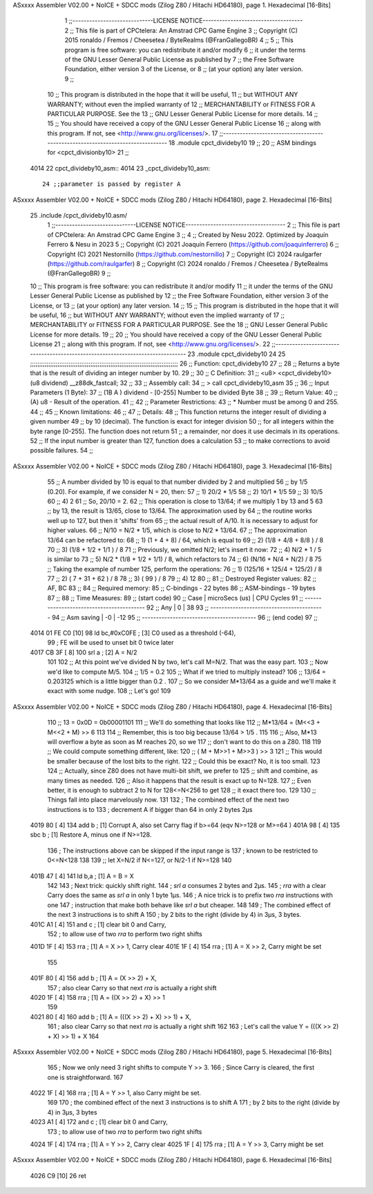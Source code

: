 ASxxxx Assembler V02.00 + NoICE + SDCC mods  (Zilog Z80 / Hitachi HD64180), page 1.
Hexadecimal [16-Bits]



                              1 ;;-----------------------------LICENSE NOTICE------------------------------------
                              2 ;;  This file is part of CPCtelera: An Amstrad CPC Game Engine 
                              3 ;;  Copyright (C) 2015 ronaldo / Fremos / Cheesetea / ByteRealms (@FranGallegoBR)
                              4 ;;
                              5 ;;  This program is free software: you can redistribute it and/or modify
                              6 ;;  it under the terms of the GNU Lesser General Public License as published by
                              7 ;;  the Free Software Foundation, either version 3 of the License, or
                              8 ;;  (at your option) any later version.
                              9 ;;
                             10 ;;  This program is distributed in the hope that it will be useful,
                             11 ;;  but WITHOUT ANY WARRANTY; without even the implied warranty of
                             12 ;;  MERCHANTABILITY or FITNESS FOR A PARTICULAR PURPOSE.  See the
                             13 ;;  GNU Lesser General Public License for more details.
                             14 ;;
                             15 ;;  You should have received a copy of the GNU Lesser General Public License
                             16 ;;  along with this program.  If not, see <http://www.gnu.org/licenses/>.
                             17 ;;-------------------------------------------------------------------------------
                             18 .module cpct_divideby10
                             19 ;;
                             20 ;; ASM bindings for <cpct_divisionby10>
                             21 ;;
   4014                      22 cpct_divideby10_asm::
   4014                      23 _cpct_divideby10_asm::
                             24 ;;parameter is passed by register A
ASxxxx Assembler V02.00 + NoICE + SDCC mods  (Zilog Z80 / Hitachi HD64180), page 2.
Hexadecimal [16-Bits]



                             25 .include /cpct_divideby10.asm/
                              1 ;;-----------------------------LICENSE NOTICE------------------------------------
                              2 ;;  This file is part of CPCtelera: An Amstrad CPC Game Engine 
                              3 ;;
                              4 ;;  Created by Nesu 2022. Optimized by Joaquín Ferrero & Nesu in 2023
                              5 ;;  Copyright (C) 2021 Joaquín Ferrero (https://github.com/joaquinferrero)
                              6 ;;  Copyright (C) 2021 Nestornillo (https://github.com/nestornillo)
                              7 ;;  Copyright (C) 2024 raulgarfer (https://github.com/raulgarfer)
                              8 ;;  Copyright (C) 2024 ronaldo / Fremos / Cheesetea / ByteRealms (@FranGallegoBR)
                              9 ;;
                             10 ;;  This program is free software: you can redistribute it and/or modify
                             11 ;;  it under the terms of the GNU Lesser General Public License as published by
                             12 ;;  the Free Software Foundation, either version 3 of the License, or
                             13 ;;  (at your option) any later version.
                             14 ;;
                             15 ;;  This program is distributed in the hope that it will be useful,
                             16 ;;  but WITHOUT ANY WARRANTY; without even the implied warranty of
                             17 ;;  MERCHANTABILITY or FITNESS FOR A PARTICULAR PURPOSE.  See the
                             18 ;;  GNU Lesser General Public License for more details.
                             19 ;;
                             20 ;;  You should have received a copy of the GNU Lesser General Public License
                             21 ;;  along with this program.  If not, see <http://www.gnu.org/licenses/>.
                             22 ;;-------------------------------------------------------------------------------
                             23 .module cpct_divideby10
                             24   
                             25 ;;;;;;;;;;;;;;;;;;;;;;;;;;;;;;;;;;;;;;;;;;;;;;;;;;;;;;;;;;;;;;;;;;;;;;;;;;;;;;;;;
                             26 ;; Function: cpct_divideby10
                             27 ;;
                             28 ;; Returns a byte that is the result of dividing an integer number by 10.
                             29 ;;
                             30 ;; C Definition:
                             31 ;;    <u8> <cpct_divideby10> (u8 dividend) __z88dk_fastcall;
                             32 ;;
                             33 ;; Assembly call:
                             34 ;;    > call cpct_divideby10_asm
                             35 ;;
                             36 ;; Input Parameters (1 Byte):
                             37 ;;    (1B A ) dividend  - [0-255] Number to be divided Byte
                             38 ;;
                             39 ;; Return Value:
                             40 ;;    (A) u8 - Result of the operation.
                             41 ;;
                             42 ;; Parameter Restrictions:
                             43 ;;    * Number must be among 0 and 255. 
                             44 ;;
                             45 ;; Known limitations:
                             46 ;;
                             47 ;; Details:
                             48 ;; This function returns the integer result of dividing a given number
                             49 ;; by 10 (decimal). The function is exact for integer division
                             50 ;; for all integers within the byte range [0-255]. The function does not return
                             51 ;; a remainder, nor does it use decimals in its operations. 
                             52 ;; If the input number is greater than 127, function does a calculation
                             53 ;; to make corrections to avoid possible failures.
                             54 ;;
ASxxxx Assembler V02.00 + NoICE + SDCC mods  (Zilog Z80 / Hitachi HD64180), page 3.
Hexadecimal [16-Bits]



                             55 ;; A number divided by 10 is equal to that number divided by 2 and multiplied
                             56 ;; by 1/5 (0.20). For example, if we consider N = 20, then:
                             57 ;; 1) 20/2 * 1/5 
                             58 ;; 2) 10/1 * 1/5 
                             59 ;; 3) 10/5 
                             60 ;; 4) 2
                             61 ;; So, 20/10 = 2.  
                             62 ;; This operation is close to 13/64; if we multiply 1 by 13 and 5
                             63 ;; by 13, the result is 13/65, close to 13/64. The approximation used by
                             64 ;; the routine works well up to 127, but then it 'shifts' from
                             65 ;; the actual result of A/10. It is necessary to adjust for higher values.
                             66 ;; N/10 = N/2 * 1/5, which is close to N/2 * 13/64.
                             67 ;; The approximation 13/64 can be refactored to:
                             68 ;; 1) (1   + 4   +  8) / 64, which is equal to
                             69 ;; 2) (1/8 + 4/8 + 8/8 ) / 8
                             70 ;; 3) (1/8 + 1/2 + 1/1 ) / 8
                             71 ;; Previously, we omitted N/2; let's insert it now:
                             72 ;; 4) N/2 * 1 / 5 is similar to
                             73 ;; 5) N/2 * (1/8  + 1/2 + 1/1) / 8, which refactors to
                             74 ;; 6)       (N/16 + N/4 + N/2) / 8
                             75 ;; Taking the example of number 125, perform the operations:
                             76 ;; 1) (125/16 + 125/4 + 125/2) / 8
                             77 ;; 2) (   7   +   31  +   62  ) / 8
                             78 ;; 3) (           99          ) / 8
                             79 ;; 4)             12
                             80 ;;
                             81 ;; Destroyed Register values:
                             82 ;;    AF, BC
                             83 ;;
                             84 ;; Required memory:
                             85 ;;    C-bindings - 22 bytes
                             86 ;;  ASM-bindings - 19 bytes
                             87 ;;
                             88 ;; Time Measures: 
                             89 ;; (start code)
                             90 ;;     Case   | microSecs (us) | CPU Cycles
                             91 ;; -----------------------------------------
                             92 ;;     Any    |      0         |     38
                             93 ;; -----------------------------------------
                             94 ;; Asm saving |     -0         |     -12
                             95 ;; -----------------------------------------
                             96 ;; (end code)
                             97 ;;
   4014 01 FE C0      [10]   98 	ld bc,#0xC0FE ; [3]  C0 used as a threshold (-64),
                             99 	              ; FE will be used to unset bit 0 twice later
   4017 CB 3F         [ 8]  100 	srl a         ; [2]  A = N/2
                            101 
                            102 ;; At this point we've divided N by two, let's call M=N/2. That was the easy part.
                            103 ;; Now we'd like to compute M/5.
                            104 ;; 1/5 = 0.2
                            105 ;; What if we tried to multiply instead?
                            106 ;; 13/64 = 0.203125 which is a little bigger than 0.2 .
                            107 ;; So we consider M*13/64 as a guide and we'll make it exact with some nudge.
                            108 ;; Let's go!
                            109 
ASxxxx Assembler V02.00 + NoICE + SDCC mods  (Zilog Z80 / Hitachi HD64180), page 4.
Hexadecimal [16-Bits]



                            110 ;; 13 = 0x0D = 0b00001101
                            111 ;; We'll do something that looks like
                            112 ;; M*13/64 = (M<<3 + M<<2 + M) >> 6
                            113 
                            114 ;; Remember, this is too big because 13/64 > 1/5 .
                            115 
                            116 ;; Also, M*13 will overflow a byte as soon as M reaches 20, so we
                            117 ;; don't want to do this on a Z80.
                            118 
                            119 ;; We could compute something different, like:
                            120 ;; ( M + M>>1 + M>>3 ) >> 3
                            121 ;; This would be smaller because of the lost bits to the right.
                            122 ;; Could this be exact? No, it is too small.
                            123 
                            124 ;; Actually, since Z80 does not have multi-bit shift, we prefer to
                            125 ;; shift and combine, as many times as needed.
                            126 ;; Also it happens that the result is exact up to N=128.
                            127 ;; Even better, it is enough to subtract 2 to N for 128<=N<256 to get
                            128 ;; it exact there too.
                            129 
                            130 ;; Things fall into place marvelously now.
                            131 
                            132 	; The combined effect of the next two instructions is to
                            133 	; decrement A if bigger than 64 in only 2 bytes 2µs
   4019 80            [ 4]  134 	add b   ; [1]  Corrupt A, also set Carry flag if b>=64 (eqv N>=128 or M>=64 )
   401A 98            [ 4]  135 	sbc b   ; [1]  Restore A, minus one if N>=128.
                            136 	; The instructions above can be skipped if the input range is
                            137 	; known to be restricted to 0<=N<128
                            138 
                            139 ;; let X=N/2 if N<=127, or N/2-1 if N>=128
                            140 
   401B 47            [ 4]  141 	ld b,a   ; [1] A = B = X
                            142 
                            143 	; Next trick: quickly shift right.
                            144 	; `srl a` consumes 2 bytes and 2µs.
                            145 	; `rra` with a clear Carry does the same as `srl a` in only 1 byte 1µs.
                            146 	; A nice trick is to prefix two `rra` instructions with one
                            147 	; instruction that make both behave like `srl a` but cheaper.
                            148 
                            149 	; The combined effect of the next 3 instructions is to shift A
                            150 	; by 2 bits to the right (divide by 4) in 3µs, 3 bytes.
   401C A1            [ 4]  151 	and c   ; [1]  clear bit 0 and Carry,
                            152 	        ; to allow use of two `rra` to perform two right shifts
   401D 1F            [ 4]  153 	rra     ; [1]  A = X >> 1, Carry clear
   401E 1F            [ 4]  154 	rra     ; [1]  A = X >> 2, Carry might be set
                            155 
   401F 80            [ 4]  156 	add b   ; [1]  A = (X >> 2) + X,
                            157 	        ; also clear Carry so that next `rra` is actually a right shift
   4020 1F            [ 4]  158 	rra     ; [1]  A = ((X >> 2) + X) >> 1
                            159 
   4021 80            [ 4]  160 	add b   ; [1]  A = (((X >> 2) + X) >> 1) + X,
                            161 	        ; also clear Carry so that next `rra` is actually a right shift
                            162 
                            163 	; Let's call the value Y = (((X >> 2) + X) >> 1) + X
                            164 
ASxxxx Assembler V02.00 + NoICE + SDCC mods  (Zilog Z80 / Hitachi HD64180), page 5.
Hexadecimal [16-Bits]



                            165 	; Now we only need 3 right shifts to compute Y >> 3.
                            166 	; Since Carry is cleared, the first one is straightforward.
                            167 
   4022 1F            [ 4]  168 	rra     ; [1]  A = Y >> 1, also Carry might be set.
                            169 
                            170 	; the combined effect of the next 3 instructions is to shift A
                            171 	; by 2 bits to the right (divide by 4) in 3µs, 3 bytes
   4023 A1            [ 4]  172 	and c   ; [1]  clear bit 0 and Carry,
                            173 	        ; to allow use of two `rra` to perform two right shifts
   4024 1F            [ 4]  174 	rra     ; [1]  A = Y >> 2, Carry clear
   4025 1F            [ 4]  175 	rra     ; [1]  A = Y >> 3, Carry might be set
ASxxxx Assembler V02.00 + NoICE + SDCC mods  (Zilog Z80 / Hitachi HD64180), page 6.
Hexadecimal [16-Bits]



   4026 C9            [10]   26 ret

